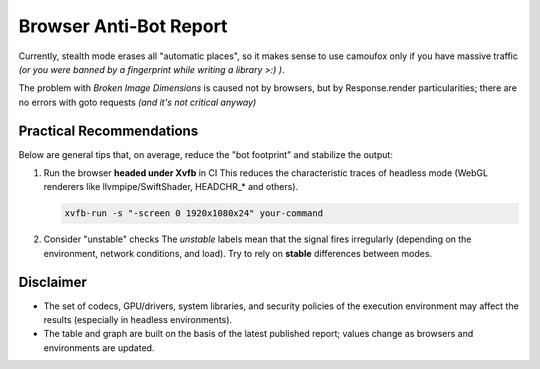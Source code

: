 .. _browser-antibot-report:
Browser Anti-Bot Report
=======================

.. antibot-table:: ../../tests/sannysoft/browser_antibot_sannysoft.json
   :title: Sannysoft Anti-bot Matrix

Currently, stealth mode erases all "automatic places",
so it makes sense to use camoufox only if you have massive traffic
*(or you were banned by a fingerprint while writing a library >:) )*.

The problem with `Broken Image Dimensions` is caused not by browsers, but by Response.render
particularities; there are no errors with goto requests *(and it's not critical anyway)*


.. antibot-speed-plot:: ../../tests/sannysoft/browser_antibot_sannysoft.json
   :title: Browser Speed (avg ± min/max)
   :outfile: _static/generated/antibot_speed

Practical Recommendations
-------------------------

Below are general tips that, on average, reduce the "bot footprint" and
stabilize the output:

1) Run the browser **headed under Xvfb** in CI  
   This reduces the characteristic traces of headless mode (WebGL renderers
   like llvmpipe/SwiftShader, HEADCHR_* and others).

   .. code-block:: bash

      xvfb-run -s "-screen 0 1920x1080x24" your-command

2) Consider "unstable" checks  
   The *unstable* labels mean that the signal fires irregularly (depending on
   the environment, network conditions, and load). Try to rely on
   **stable** differences between modes.

Disclaimer
----------

- The set of codecs, GPU/drivers, system libraries, and security policies
  of the execution environment may affect the results (especially in headless
  environments).
- The table and graph are built on the basis of the latest published report;
  values change as browsers and environments are updated.

